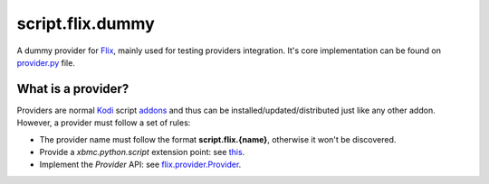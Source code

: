 script.flix.dummy
=================
A dummy provider for `Flix`_, mainly used for testing providers integration.
It's core implementation can be found on `provider.py <lib/provider.py>`_ file.

What is a provider?
-------------------

Providers are normal `Kodi`_ script `addons <https://kodi.wiki/view/Add-ons>`_ and thus can be installed/updated/distributed just like any other addon.
However, a provider must follow a set of rules:

- The provider name must follow the format **script.flix.{name}**, otherwise it won't be discovered.
- Provide a `xbmc.python.script` extension point: see `this <https://kodi.wiki/view/HOW-TO:Script_addon>`_.
- Implement the `Provider` API: see `flix.provider.Provider <https://flix.readthedocs.io/en/latest/flix_api.html#flix.provider.Provider>`_.

.. _Kodi: https://kodi.tv
.. _Flix: https://github.com/i96751414/plugin.video.flix
